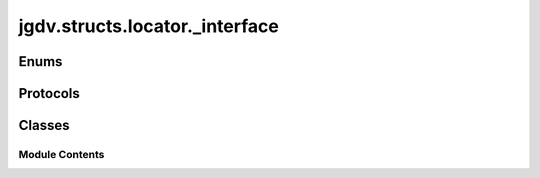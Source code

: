  

 
.. _jgdv.structs.locator._interface:
   
    
===============================
jgdv.structs.locator._interface
===============================

   
.. py:module:: jgdv.structs.locator._interface

       
 

   
 

 

 
   
        

 
 
   
Enums
-----

.. autoapisummary::

   jgdv.structs.locator._interface.LocationMeta_e
   jgdv.structs.locator._interface.WildCard_e

           

 
 

 
 

Protocols
---------

.. autoapisummary::

   jgdv.structs.locator._interface.Location_p
   jgdv.structs.locator._interface.Locator_p

           
   
             
  
           
 
  
 
 
  

   
Classes
-------


.. autoapisummary::

    jgdv.structs.locator._interface.Location_d
           
 
      
 
Module Contents
===============

 
 

.. _jgdv.structs.locator._interface.LocationMeta_e:
   
.. py:class:: LocationMeta_e
   
   Bases: :py:obj:`enum.StrEnum` 
     
   Available metadata attachable to a location

   
   .. py:attribute:: abstract
      :value: 'abstract'


   .. py:attribute:: artifact
      :value: 'artifact'


   .. py:attribute:: clean
      :value: 'clean'


   .. py:attribute:: default

   .. py:attribute:: dir

   .. py:attribute:: directory
      :value: 'directory'


   .. py:attribute:: earlycwd
      :value: 'earlycwd'


   .. py:attribute:: expand
      :value: 'expand'


   .. py:attribute:: file
      :value: 'file'


   .. py:attribute:: loc

   .. py:attribute:: location
      :value: 'location'


   .. py:attribute:: partial
      :value: 'partial'


   .. py:attribute:: protect
      :value: 'protect'


   .. py:attribute:: remote
      :value: 'remote'


 
 
 

.. _jgdv.structs.locator._interface.WildCard_e:
   
.. py:class:: WildCard_e
   
   Bases: :py:obj:`enum.StrEnum` 
     
   Ways a path can have a wildcard.

   
   .. py:attribute:: glob
      :value: '*'


   .. py:attribute:: key
      :value: '{'


   .. py:attribute:: rec_glob
      :value: '**'


   .. py:attribute:: select
      :value: '?'


 
 
 

.. _jgdv.structs.locator._interface.Location_p:
   
.. py:class:: Location_p
   
   Bases: :py:obj:`Protocol` 
     
   Something which describes a file system location,
   with a possible identifier, and metadata

   
   .. py:method:: keys() -> set[str]

 
 
 

.. _jgdv.structs.locator._interface.Locator_p:
   
.. py:class:: Locator_p
   
   Bases: :py:obj:`Protocol` 
     
   Base class for protocol classes.

   Protocol classes are defined as::

       class Proto(Protocol):
           def meth(self) -> int:
               ...

   Such classes are primarily used with static type checkers that recognize
   structural subtyping (static duck-typing).

   For example::

       class C:
           def meth(self) -> int:
               return 0

       def func(x: Proto) -> int:
           return x.meth()

       func(C())  # Passes static type check

   See PEP 544 for details. Protocol classes decorated with
   @typing.runtime_checkable act as simple-minded runtime protocols that check
   only the presence of given attributes, ignoring their type signatures.
   Protocol classes can be generic, they are defined as::

       class GenProto[T](Protocol):
           def meth(self) -> T:
               ...

   
 
 
 

.. _jgdv.structs.locator._interface.Location_d:
   
.. py:class:: Location_d
   
    
   
   .. py:attribute:: key
      :type:  jgdv.Maybe[str | jgdv.structs.dkey.Key_p]

   .. py:attribute:: meta
      :type:  enum.EnumMeta

   .. py:attribute:: path
      :type:  pathlib.Path

 
 
   

